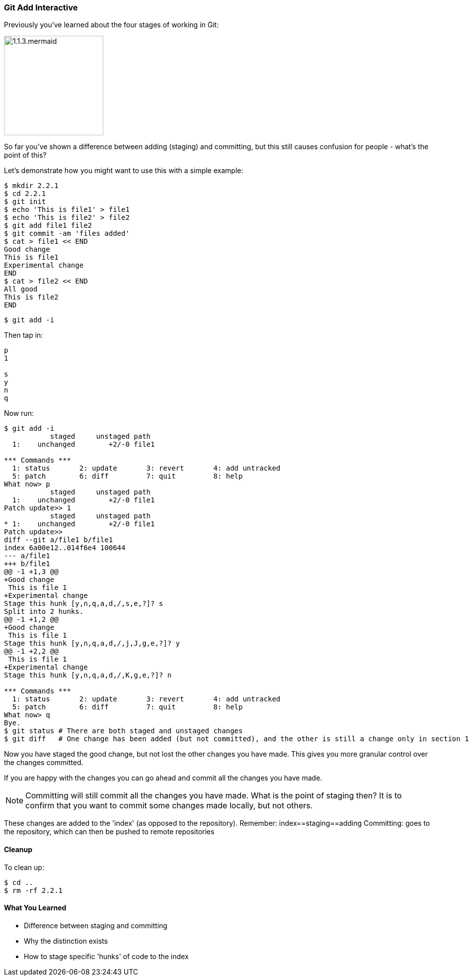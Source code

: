 <<<
=== Git Add Interactive

Previously you've learned about the four stages of working in Git:

image::diagrams/1.1.3.mermaid.png[scaledwidth="50%",height=200]

So far you've shown a difference between adding (staging) and committing, but
this still causes confusion for people - what's the point of this?

Let's demonstrate how you might want to use this with a simple example:

----
$ mkdir 2.2.1
$ cd 2.2.1
$ git init
$ echo 'This is file1' > file1
$ echo 'This is file2' > file2
$ git add file1 file2
$ git commit -am 'files added'
$ cat > file1 << END
Good change
This is file1
Experimental change
END
$ cat > file2 << END
All good
This is file2
END
----

----
$ git add -i
----

Then tap in:

----
p
1

s
y
n
q
----

Now run:

----
$ git add -i
           staged     unstaged path
  1:    unchanged        +2/-0 file1

*** Commands ***
  1: status	  2: update	  3: revert	  4: add untracked
  5: patch	  6: diff	  7: quit	  8: help
What now> p
           staged     unstaged path
  1:    unchanged        +2/-0 file1
Patch update>> 1
           staged     unstaged path
* 1:    unchanged        +2/-0 file1
Patch update>>
diff --git a/file1 b/file1
index 6a00e12..014f6e4 100644
--- a/file1
+++ b/file1
@@ -1 +1,3 @@
+Good change
 This is file 1
+Experimental change
Stage this hunk [y,n,q,a,d,/,s,e,?]? s
Split into 2 hunks.
@@ -1 +1,2 @@
+Good change
 This is file 1
Stage this hunk [y,n,q,a,d,/,j,J,g,e,?]? y
@@ -1 +2,2 @@
 This is file 1
+Experimental change
Stage this hunk [y,n,q,a,d,/,K,g,e,?]? n

*** Commands ***
  1: status	  2: update	  3: revert	  4: add untracked
  5: patch	  6: diff	  7: quit	  8: help
What now> q
Bye.
$ git status # There are both staged and unstaged changes
$ git diff   # One change has been added (but not committed), and the other is still a change only in section 1
----

Now you have staged the good change, but not lost the other changes you have
made. This gives you more granular control over the changes committed.

If you are happy with the changes you can go ahead and commit all the changes
you have made.

NOTE: Committing will still commit all the changes you have made.
What is the point of staging then? It is to confirm that you want to commit some
changes made locally, but not others.

These changes are added to the 'index' (as opposed to the repository).
Remember:   index==staging==adding
Committing: goes to the repository, which can then be pushed to remote
            repositories

==== Cleanup

To clean up:

----
$ cd ..
$ rm -rf 2.2.1
----



==== What You Learned

- Difference between staging and committing
- Why the distinction exists
- How to stage specific 'hunks' of code to the index


